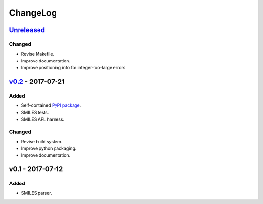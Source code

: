 ChangeLog
=========

`Unreleased`_
-------------

Changed
^^^^^^^
* Revise Makefile.
* Improve documentation.
* Improve positioning info for integer-too-large errors

`v0.2`_ - 2017-07-21
--------------------

Added
^^^^^
* Self-contained `PyPI package <https://pypi.python.org/pypi/coho>`_.
* SMILES tests.
* SMILES AFL harness.

Changed
^^^^^^^
* Revise build system.
* Improve python packaging.
* Improve documentation.


v0.1 - 2017-07-12
-----------------

Added
^^^^^
* SMILES parser.

.. _Unreleased: https://github.com/cornett/coho/compare/v0.2...HEAD
.. _v0.2: https://github.com/cornett/coho/compare/v0.1...v0.2
